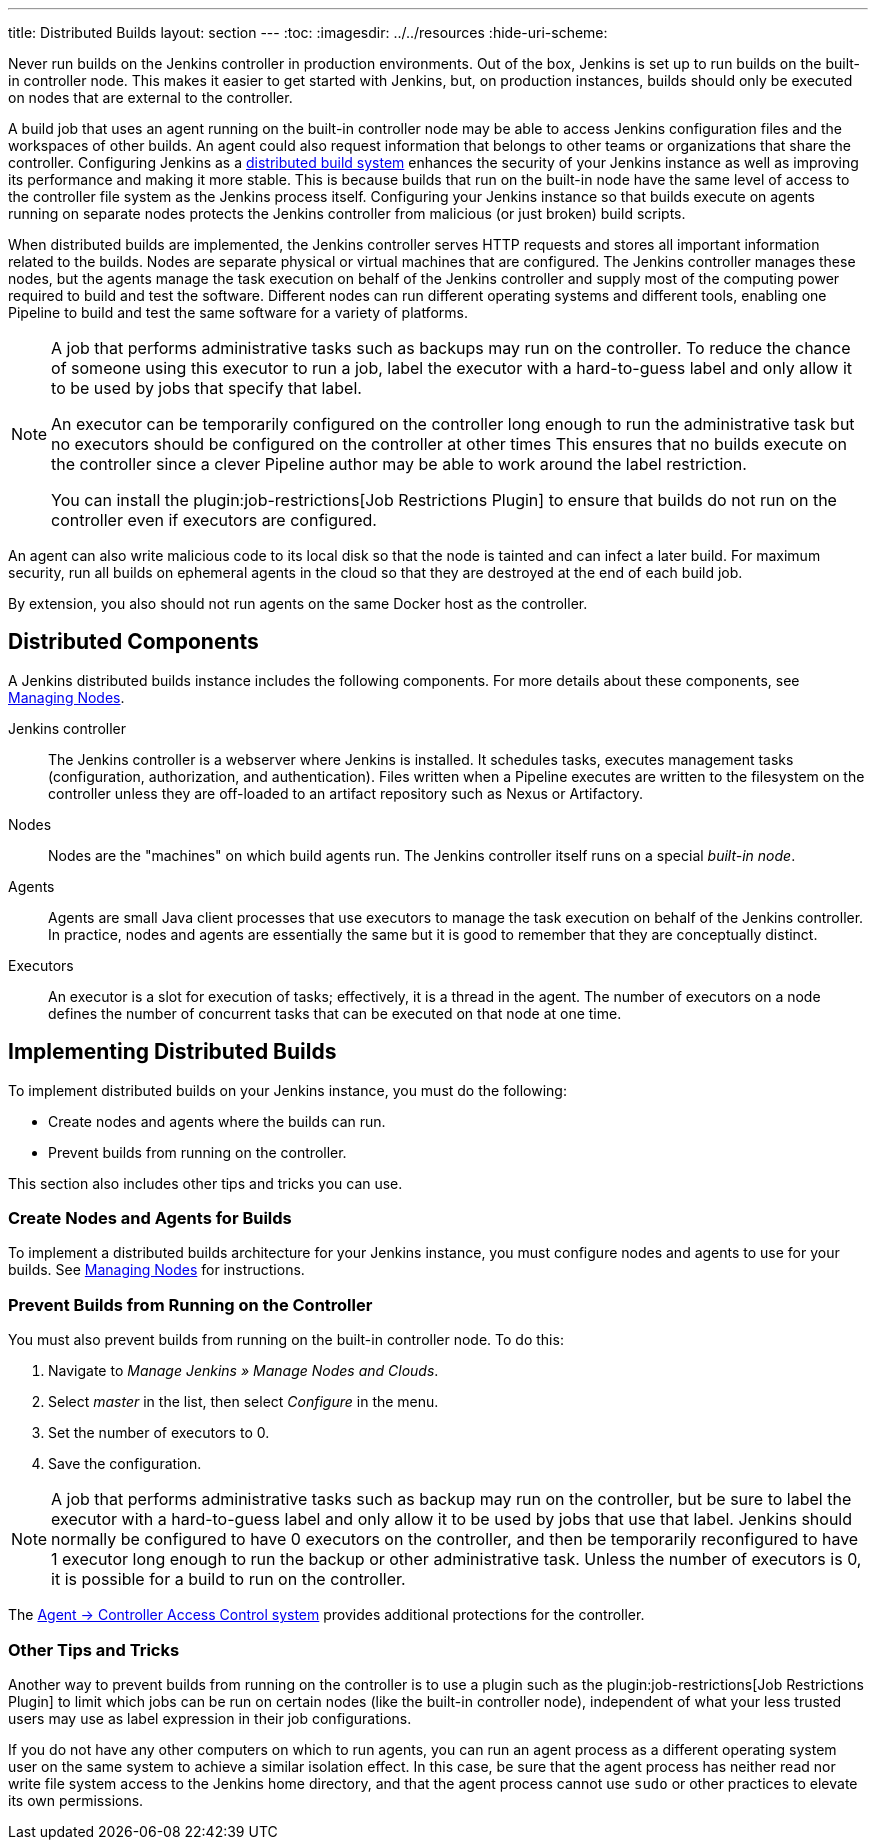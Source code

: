 ---
title: Distributed Builds
layout: section
---
ifdef::backend-html5[]
:toc:
ifdef::env-github[:imagesdir: ../resources]
ifndef::env-github[:imagesdir: ../../resources]
:hide-uri-scheme:
endif::[]

Never run builds on the Jenkins controller in production environments.
Out of the box, Jenkins is set up to run builds on the built-in controller node.
This makes it easier to get started with Jenkins, but, on  production instances, builds should only be executed on nodes that are external to the controller.

A build job that uses an agent running on the built-in controller node may be able to access Jenkins configuration files and the workspaces of other builds.
An agent could also request information that belongs to other teams or organizations that share the controller.
Configuring Jenkins as a link:/doc/book/scaling/architecting-for-scale/#distributed-builds-architecture[distributed build system] enhances the security of your Jenkins instance as well as improving its performance and making it more stable.
This is because builds that run on the built-in node have the same level of access to the controller file system as the Jenkins process itself.
Configuring your Jenkins instance so that builds execute on agents running on separate nodes protects the Jenkins controller from malicious (or just broken) build scripts.

When distributed builds are implemented, the Jenkins controller serves HTTP requests and stores all important information related to the builds.
Nodes are separate physical or virtual machines that are configured.  The Jenkins controller manages these nodes, but the agents manage the task execution on behalf of the Jenkins controller and supply most of the computing power required to build and test the software.
Different nodes can run different operating systems and different tools, enabling one Pipeline to build and test the same software for a variety of platforms.

[NOTE]
====
A job that performs administrative tasks such as backups may run on the controller.
To reduce the chance of someone using this executor to run a job, label the executor with a hard-to-guess label and only allow it to be used by jobs that specify that label.

An executor can be temporarily configured on the controller long enough to run the administrative task but no executors should be configured on the controller at other times
This ensures that no builds execute on the controller since a clever Pipeline author may be able to work around the label restriction.

You can install the plugin:job-restrictions[Job Restrictions Plugin] to ensure that builds do not run on the controller even if executors are configured.
====

An agent can also write malicious code to its local disk so that the node is tainted and can infect a later build.
For maximum security, run all builds on ephemeral agents in the cloud so that they are destroyed at the end of each build job.

By extension, you also should not run agents on the same Docker host as the controller.

== Distributed Components

A Jenkins distributed builds instance includes the following components.
For more details about these components, see link:/doc/book/managing/nodes/[Managing Nodes].

Jenkins controller::

The Jenkins controller is a webserver where Jenkins is installed.
It schedules tasks, executes management tasks (configuration, authorization, and authentication).
Files written when a Pipeline executes are written to the filesystem on the controller unless they are off-loaded to an artifact repository such as Nexus or Artifactory.

Nodes::

Nodes are the "machines" on which build agents run.
The Jenkins controller itself runs on a special _built-in node_.

Agents::

Agents are small Java client processes that use executors to manage the task execution on behalf of the Jenkins controller.
In practice, nodes and agents are essentially the same but it is good to remember that they are conceptually distinct.

Executors::

An executor is a slot for execution of tasks; effectively, it is a thread in the agent.
The number of executors on a node defines the number of concurrent tasks that can be executed on that node at one time.

== Implementing Distributed Builds

To implement distributed builds on your Jenkins instance, you must do the following:

* Create nodes and agents where the builds can run.
* Prevent builds from running on the controller.

This section also includes other tips and tricks you can use.

=== Create Nodes and Agents for Builds

To implement a distributed builds architecture for your Jenkins instance, you must configure nodes and agents to use for your builds.
See link:/doc/book/managing/nodes/[Managing Nodes] for instructions.

=== Prevent Builds from Running on the Controller

You must also prevent builds from running on the built-in controller node.
To do this:

. Navigate to _Manage Jenkins » Manage Nodes and Clouds_.
. Select _master_ in the list, then select _Configure_ in the menu.
. Set the number of executors to 0.
. Save the configuration.

NOTE: A job that performs administrative tasks such as backup may run on the controller, but be sure to label the executor with a hard-to-guess label and only allow it to be used by jobs that use that label.
Jenkins should normally be configured to have 0 executors on the controller, and then be temporarily reconfigured to have 1 executor long enough to run the backup or other administrative task.
Unless the number of executors is 0, it is possible for a build to run on the controller.

The link:http://localhost:4242/doc/book/security/agent-controller-access/[Agent &rarr; Controller Access Control system] provides additional protections for the controller.

=== Other Tips and Tricks

Another way to prevent builds from running on the controller is to use a plugin such as the plugin:job-restrictions[Job Restrictions Plugin] to limit which jobs can be run on certain nodes (like the built-in controller node), independent of what your less trusted users may use as label expression in their job configurations.

If you do not have any other computers on which to run agents, you can run an agent process as a different operating system user on the same system to achieve a similar isolation effect.
In this case, be sure that the agent process has neither read nor write file system access to the Jenkins home directory, and that the agent process cannot use `sudo` or other practices to elevate its own permissions.
